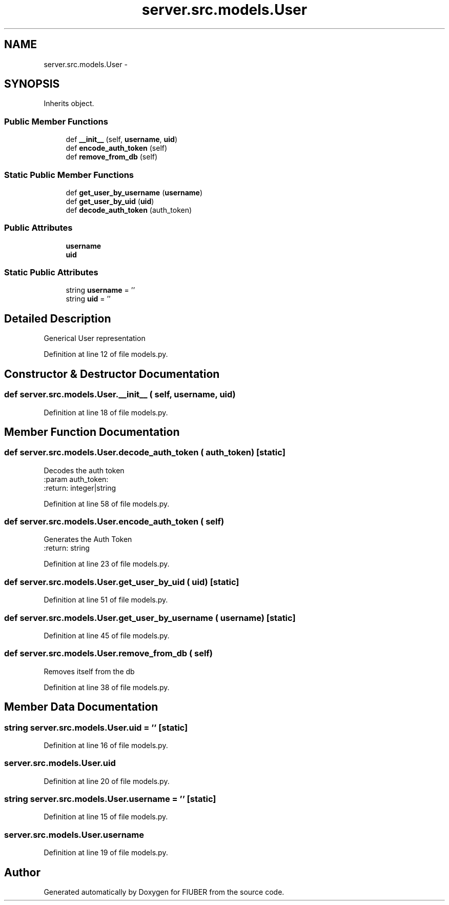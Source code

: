 .TH "server.src.models.User" 3 "Mon Nov 6 2017" "Version 1.0.0" "FIUBER" \" -*- nroff -*-
.ad l
.nh
.SH NAME
server.src.models.User \- 
.SH SYNOPSIS
.br
.PP
.PP
Inherits object\&.
.SS "Public Member Functions"

.in +1c
.ti -1c
.RI "def \fB__init__\fP (self, \fBusername\fP, \fBuid\fP)"
.br
.ti -1c
.RI "def \fBencode_auth_token\fP (self)"
.br
.ti -1c
.RI "def \fBremove_from_db\fP (self)"
.br
.in -1c
.SS "Static Public Member Functions"

.in +1c
.ti -1c
.RI "def \fBget_user_by_username\fP (\fBusername\fP)"
.br
.ti -1c
.RI "def \fBget_user_by_uid\fP (\fBuid\fP)"
.br
.ti -1c
.RI "def \fBdecode_auth_token\fP (auth_token)"
.br
.in -1c
.SS "Public Attributes"

.in +1c
.ti -1c
.RI "\fBusername\fP"
.br
.ti -1c
.RI "\fBuid\fP"
.br
.in -1c
.SS "Static Public Attributes"

.in +1c
.ti -1c
.RI "string \fBusername\fP = ''"
.br
.ti -1c
.RI "string \fBuid\fP = ''"
.br
.in -1c
.SH "Detailed Description"
.PP 

.PP
.nf
Generical User representation 
.fi
.PP
 
.PP
Definition at line 12 of file models\&.py\&.
.SH "Constructor & Destructor Documentation"
.PP 
.SS "def server\&.src\&.models\&.User\&.__init__ ( self,  username,  uid)"

.PP
Definition at line 18 of file models\&.py\&.
.SH "Member Function Documentation"
.PP 
.SS "def server\&.src\&.models\&.User\&.decode_auth_token ( auth_token)\fC [static]\fP"

.PP
.nf
Decodes the auth token
:param auth_token:
:return: integer|string

.fi
.PP
 
.PP
Definition at line 58 of file models\&.py\&.
.SS "def server\&.src\&.models\&.User\&.encode_auth_token ( self)"

.PP
.nf
Generates the Auth Token
:return: string

.fi
.PP
 
.PP
Definition at line 23 of file models\&.py\&.
.SS "def server\&.src\&.models\&.User\&.get_user_by_uid ( uid)\fC [static]\fP"

.PP
Definition at line 51 of file models\&.py\&.
.SS "def server\&.src\&.models\&.User\&.get_user_by_username ( username)\fC [static]\fP"

.PP
Definition at line 45 of file models\&.py\&.
.SS "def server\&.src\&.models\&.User\&.remove_from_db ( self)"

.PP
.nf
Removes itself from the db

.fi
.PP
 
.PP
Definition at line 38 of file models\&.py\&.
.SH "Member Data Documentation"
.PP 
.SS "string server\&.src\&.models\&.User\&.uid = ''\fC [static]\fP"

.PP
Definition at line 16 of file models\&.py\&.
.SS "server\&.src\&.models\&.User\&.uid"

.PP
Definition at line 20 of file models\&.py\&.
.SS "string server\&.src\&.models\&.User\&.username = ''\fC [static]\fP"

.PP
Definition at line 15 of file models\&.py\&.
.SS "server\&.src\&.models\&.User\&.username"

.PP
Definition at line 19 of file models\&.py\&.

.SH "Author"
.PP 
Generated automatically by Doxygen for FIUBER from the source code\&.
